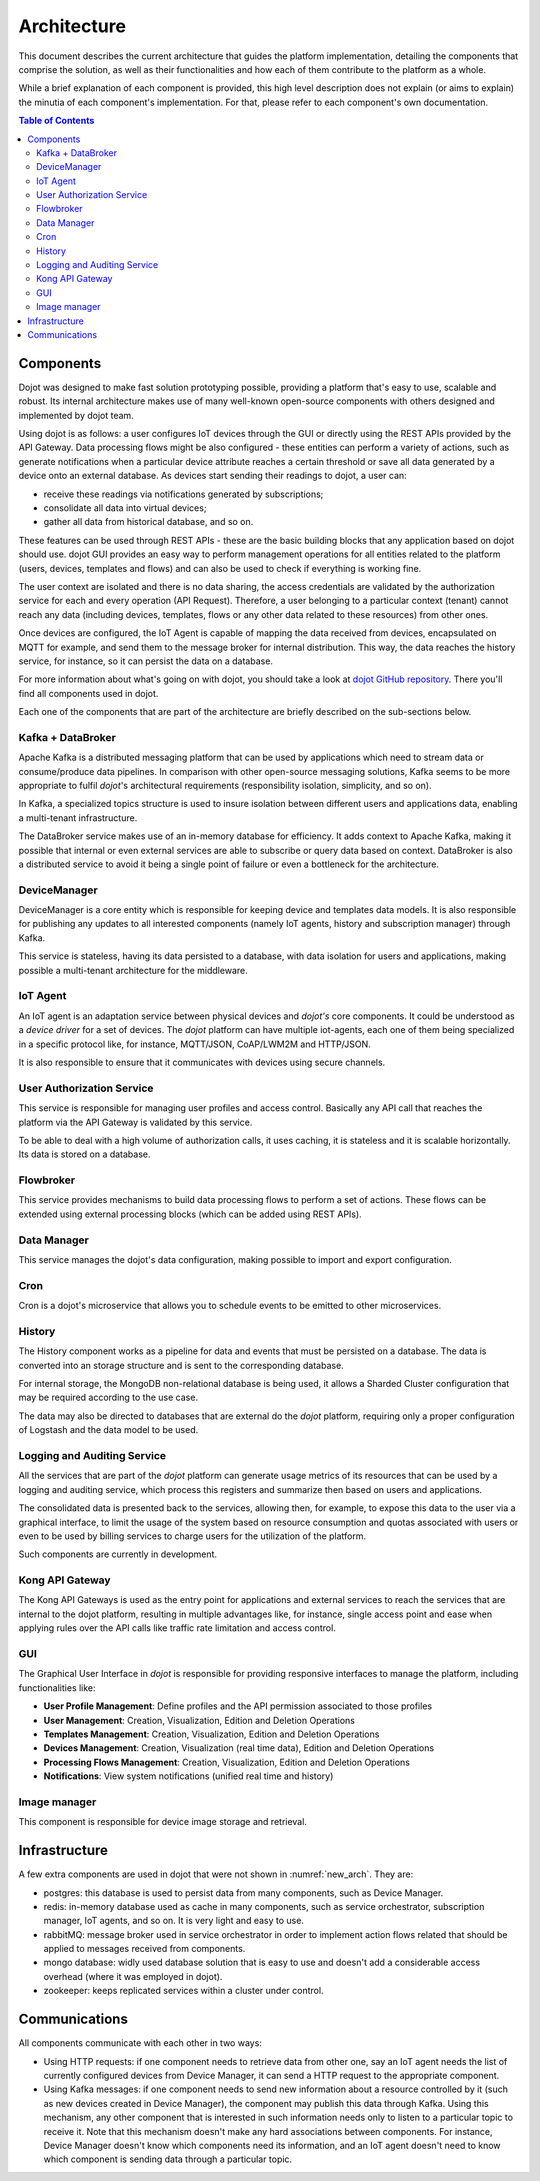 Architecture
============

This document describes the current architecture that guides the platform
implementation, detailing the components that comprise the solution, as well as
their functionalities and how each of them contribute to the platform as a
whole.

While a brief explanation of each component is provided, this high level
description does not explain (or aims to explain) the minutia of each
component's implementation. For that, please refer to each component's own
documentation.

.. contents:: Table of Contents
  :local:

Components
----------

Dojot was designed to make fast solution prototyping possible, providing a
platform that's easy to use, scalable and robust. Its internal architecture
makes use of many well-known open-source components with others designed and
implemented by dojot team.

Using dojot is as follows: a user configures IoT devices through the GUI or
directly using the REST APIs provided by the API Gateway. Data processing flows
might be also configured - these entities can perform a variety of actions,
such as generate notifications when a particular device attribute reaches a
certain threshold or save all data generated by a device onto an external
database. As devices start sending their readings to dojot, a user can:

- receive these readings via notifications generated by subscriptions;
- consolidate all data into virtual devices;
- gather all data from historical database, and so on.

These features can be used through REST APIs - these are the basic building
blocks that any application based on dojot should use. dojot GUI provides an
easy way to perform management operations for all entities related to the
platform (users, devices, templates and flows) and can also be used to check if
everything is working fine.

The user context are isolated and there is no data sharing, the access
credentials are validated by the authorization service for each and every
operation (API Request). Therefore, a user belonging to a particular context
(tenant) cannot reach any data (including devices, templates, flows or any
other data related to these resources) from other ones.

Once devices are configured, the IoT Agent is capable of mapping the data
received from devices, encapsulated on MQTT for example, and send them to the
message broker for internal distribution. This way, the data reaches the
history service, for instance, so it can persist the data on a database.

For more information about what's going on with dojot, you should take a look
at `dojot GitHub repository <https://github.com/dojot>`_. There you'll find all
components used in dojot.

Each one of the components that are part of the architecture are briefly
described on the sub-sections below.

Kafka + DataBroker
******************

Apache Kafka is a distributed messaging platform that can be used by
applications which need to stream data or consume/produce data pipelines. In
comparison with other open-source messaging solutions, Kafka seems to be more
appropriate to fulfil *dojot*'s architectural requirements (responsibility
isolation, simplicity, and so on).

In Kafka, a specialized topics structure is used to insure isolation between
different users and applications data, enabling a multi-tenant infrastructure.

The DataBroker service makes use of an in-memory database for efficiency. It
adds context to Apache Kafka, making it possible that internal or even external
services are able to subscribe or query data based on context. DataBroker is
also a distributed service to avoid it being a single point of failure or even
a bottleneck for the architecture.

DeviceManager
*************

DeviceManager is a core entity which is responsible for keeping device and
templates data models. It is also responsible for publishing any updates to all
interested components (namely IoT agents, history and subscription manager)
through Kafka.

This service is stateless, having its data persisted to a database, with data
isolation for users and applications, making possible a multi-tenant
architecture for the middleware.

IoT Agent
*********

An IoT agent is an adaptation service between physical devices and *dojot's*
core components. It could be understood as a *device driver* for a set of
devices. The *dojot* platform can have multiple iot-agents, each one of them
being specialized in a specific protocol like, for instance, MQTT/JSON,
CoAP/LWM2M and HTTP/JSON.

It is also responsible to ensure that it communicates with devices using secure
channels.


User Authorization Service
**************************

This service is responsible for managing user profiles and access control.
Basically any API call that reaches the platform via the API Gateway is
validated by this service.

To be able to deal with a high volume of authorization calls, it uses caching,
it is stateless and it is scalable horizontally. Its data is stored on a
database.

Flowbroker
**********

This service provides mechanisms to build data processing flows to perform a
set of actions. These flows can be extended using external processing blocks
(which can be added using REST APIs).

Data Manager
*******
This service manages the dojot's data configuration, making possible to import and export configuration.

Cron
*******
Cron is a dojot's microservice that allows you to schedule events to be emitted to other microservices.

History
*******

The History component works as a pipeline for data and events that must be
persisted on a database. The data is converted into an storage structure and is
sent to the corresponding database.

For internal storage, the MongoDB non-relational database is being used, it
allows a Sharded Cluster configuration that may be required according to the
use case.

The data may also be directed to databases that are external do the *dojot*
platform, requiring only a proper configuration of Logstash and the data model
to be used.

Logging and Auditing Service
****************************

All the services that are part of the *dojot* platform can generate usage
metrics of its resources that can be used by a logging and auditing service,
which process this registers and summarize then based on users and
applications.

The consolidated data is presented back to the services, allowing then, for
example, to expose this data to the user via a graphical interface, to limit
the usage of the system based on resource consumption and quotas associated
with users or even to be used by billing services to charge users for the
utilization of the platform.

Such components are currently in development.

Kong API Gateway
****************

The Kong API Gateways is used as the entry point for applications and external
services to reach the services that are internal to the dojot platform,
resulting in multiple advantages like, for instance, single access point and
ease when applying rules over the API calls like traffic rate limitation and
access control.

GUI
***

The Graphical User Interface in *dojot* is responsible for providing responsive
interfaces to manage the platform, including functionalities like:

* **User Profile Management**: Define profiles and the API permission
  associated to those profiles
* **User Management**: Creation, Visualization, Edition and Deletion Operations
* **Templates Management**: Creation, Visualization, Edition and Deletion
  Operations
* **Devices Management**: Creation, Visualization (real time data), Edition and
  Deletion Operations
* **Processing Flows Management**: Creation, Visualization, Edition and
  Deletion Operations
* **Notifications**: View system notifications (unified real time and history)

Image manager
*************

This component is responsible for device image storage and retrieval.

Infrastructure
--------------

A few extra components are used in dojot that were not shown in
:numref:`new_arch`. They are:

- postgres: this database is used to persist data from many components, such as
  Device Manager.

- redis: in-memory database used as cache in many components, such as service
  orchestrator, subscription manager, IoT agents, and so on. It is very light
  and easy to use.

- rabbitMQ: message broker used in service orchestrator in order to implement
  action flows related that should be applied to messages received from
  components.

- mongo database: widly used database solution that is easy to use and doesn't
  add a considerable access overhead (where it was employed in dojot).

- zookeeper: keeps replicated services within a cluster under control.


Communications
--------------

All components communicate with each other in two ways:

- Using HTTP requests: if one component needs to retrieve data from other one,
  say an IoT agent needs the list of currently configured devices from Device
  Manager, it can send a HTTP request to the appropriate component.

- Using Kafka messages: if one component needs to send new information about a
  resource controlled by it (such as new devices created in Device Manager),
  the component may publish this data through Kafka. Using this mechanism, any
  other component that is interested in such information needs only to listen
  to a particular topic to receive it. Note that this mechanism doesn't make
  any hard associations between components. For instance, Device Manager
  doesn't know which components need its information, and an IoT agent doesn't
  need to know which component is sending data through a particular topic.


.. _iotagent-mosca: https://github.com/dojot/iotagent-mosca
.. _Mosca: https://github.com/mcollina/mosca

